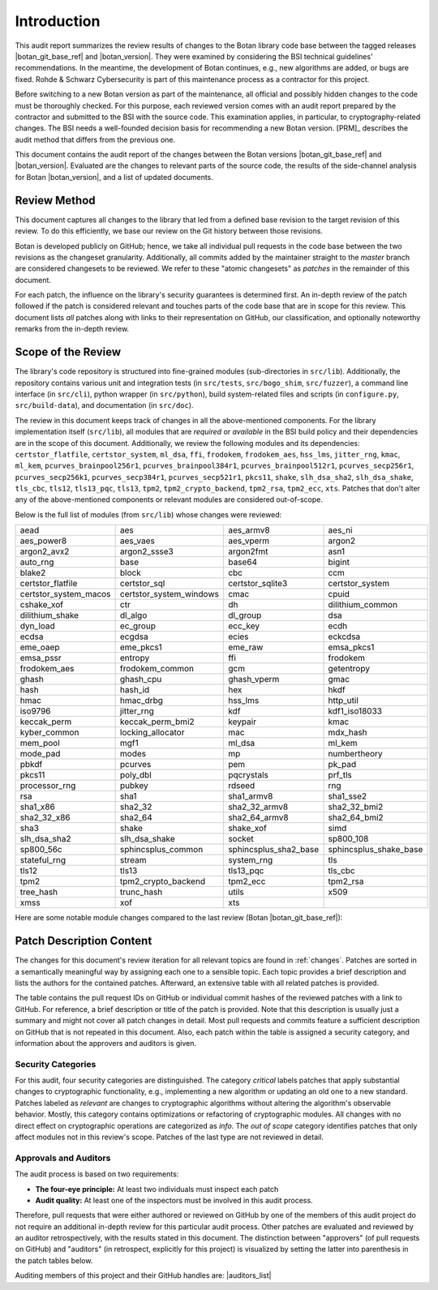 Introduction
============

This audit report summarizes the review results of changes to the Botan library code
base between the tagged releases |botan_git_base_ref| and |botan_version|.
They were examined by considering the BSI technical guidelines' recommendations.
In the meantime, the development of Botan continues, e.g., new algorithms are added, or bugs are fixed.
Rohde & Schwarz Cybersecurity is part of this maintenance process as a contractor for this project.

Before switching to a new Botan version as part of the maintenance, all official and possibly hidden
changes to the code must be thoroughly checked. For this purpose, each reviewed version comes with an
audit report prepared by the contractor and submitted to the BSI with the source code.
This examination applies, in particular, to cryptography-related changes. The BSI needs a well-founded decision
basis for recommending a new Botan version. [PRM]_ describes the audit method that differs from the previous one.

This document contains the audit report of the changes between the Botan versions |botan_git_base_ref| and
|botan_version|. Evaluated are the changes to relevant parts of the source code, the results of the side-channel
analysis for Botan |botan_version|, and a list of updated documents.


Review Method
-------------

This document captures all changes to the library that led from a defined base
revision to the target revision of this review. To do this efficiently, we base
our review on the Git history between those revisions.

Botan is developed publicly on GitHub; hence, we take all individual pull
requests in the code base between the two revisions as the changeset
granularity. Additionally, all commits added by the maintainer straight to the
*master* branch are considered changesets to be reviewed. We refer to these
"atomic changesets" as *patches* in the remainder of this document.

For each patch, the influence on the library's security guarantees is determined
first. An in-depth review of the patch followed if the patch is considered
relevant and touches parts of the code base that are in scope for this review.
This document lists *all* patches along with links to their representation on
GitHub, our classification, and optionally noteworthy remarks from the
in-depth review.


Scope of the Review
-------------------

The library's code repository is structured into fine-grained modules
(sub-directories in ``src/lib``). Additionally, the repository contains various
unit and integration tests (in ``src/tests``, ``src/bogo_shim``,
``src/fuzzer``), a command line interface (in ``src/cli``), python wrapper (in
``src/python``), build system-related files and scripts (in ``configure.py``,
``src/build-data``), and documentation (in ``src/doc``).

The review in this document keeps track of changes in all the above-mentioned
components. For the library implementation itself (``src/lib``), all modules
that are *required* or *available* in the BSI build policy and their
dependencies are in the scope of this document. Additionally, we review the
following modules and its dependencies: ``certstor_flatfile``,
``certstor_system``, ``ml_dsa``, ``ffi``, ``frodokem``, ``frodokem_aes``,
``hss_lms``, ``jitter_rng``, ``kmac``, ``ml_kem``, ``pcurves_brainpool256r1``,
``pcurves_brainpool384r1``, ``pcurves_brainpool512r1``, ``pcurves_secp256r1``,
``pcurves_secp256k1``, ``pcurves_secp384r1``, ``pcurves_secp521r1``, ``pkcs11``,
``shake``, ``slh_dsa_sha2``, ``slh_dsa_shake``, ``tls_cbc``, ``tls12``,
``tls13_pqc``, ``tls13``, ``tpm2``, ``tpm2_crypto_backend``, ``tpm2_rsa``,
``tpm2_ecc``, ``xts``. Patches that don't alter any of the above-mentioned
components or relevant modules are considered out-of-scope.

Below is the full list of modules (from ``src/lib``) whose changes were
reviewed:

.. todo:: Update the module list below for the upcoming release

.. For each new document version, the list below should be sanity checked
   and potentially adapted using the script in scripts/audited_modules_list.py
   like so:

     1. Update the list of additional and platform dependent modules in
        the audited_modules_list.py script
     2. Check out the to-be-audited version of Botan "somewhere"
     3. poetry run python audited_modules_list.py --repo-location="somewhere"
     4. Copy the script's output over the list below
     5. Go through the `git diff` and sanity check
     6. Update the enumeration of "additional modules" above with the
        modules listed in the script.
     7. Adapt the paragraph under the enumeration of audited modules
        to reflect notable changes.

.. list-table::

   * - aead
     - aes
     - aes_armv8
     - aes_ni
   * - aes_power8
     - aes_vaes
     - aes_vperm
     - argon2
   * - argon2_avx2
     - argon2_ssse3
     - argon2fmt
     - asn1
   * - auto_rng
     - base
     - base64
     - bigint
   * - blake2
     - block
     - cbc
     - ccm
   * - certstor_flatfile
     - certstor_sql
     - certstor_sqlite3
     - certstor_system
   * - certstor_system_macos
     - certstor_system_windows
     - cmac
     - cpuid
   * - cshake_xof
     - ctr
     - dh
     - dilithium_common
   * - dilithium_shake
     - dl_algo
     - dl_group
     - dsa
   * - dyn_load
     - ec_group
     - ecc_key
     - ecdh
   * - ecdsa
     - ecgdsa
     - ecies
     - eckcdsa
   * - eme_oaep
     - eme_pkcs1
     - eme_raw
     - emsa_pkcs1
   * - emsa_pssr
     - entropy
     - ffi
     - frodokem
   * - frodokem_aes
     - frodokem_common
     - gcm
     - getentropy
   * - ghash
     - ghash_cpu
     - ghash_vperm
     - gmac
   * - hash
     - hash_id
     - hex
     - hkdf
   * - hmac
     - hmac_drbg
     - hss_lms
     - http_util
   * - iso9796
     - jitter_rng
     - kdf
     - kdf1_iso18033
   * - keccak_perm
     - keccak_perm_bmi2
     - keypair
     - kmac
   * - kyber_common
     - locking_allocator
     - mac
     - mdx_hash
   * - mem_pool
     - mgf1
     - ml_dsa
     - ml_kem
   * - mode_pad
     - modes
     - mp
     - numbertheory
   * - pbkdf
     - pcurves
     - pem
     - pk_pad
   * - pkcs11
     - poly_dbl
     - pqcrystals
     - prf_tls
   * - processor_rng
     - pubkey
     - rdseed
     - rng
   * - rsa
     - sha1
     - sha1_armv8
     - sha1_sse2
   * - sha1_x86
     - sha2_32
     - sha2_32_armv8
     - sha2_32_bmi2
   * - sha2_32_x86
     - sha2_64
     - sha2_64_armv8
     - sha2_64_bmi2
   * - sha3
     - shake
     - shake_xof
     - simd
   * - slh_dsa_sha2
     - slh_dsa_shake
     - socket
     - sp800_108
   * - sp800_56c
     - sphincsplus_common
     - sphincsplus_sha2_base
     - sphincsplus_shake_base
   * - stateful_rng
     - stream
     - system_rng
     - tls
   * - tls12
     - tls13
     - tls13_pqc
     - tls_cbc
   * - tpm2
     - tpm2_crypto_backend
     - tpm2_ecc
     - tpm2_rsa
   * - tree_hash
     - trunc_hash
     - utils
     - x509
   * - xmss
     - xof
     - xts
     -

Here are some notable module changes compared to the last review (Botan |botan_git_base_ref|):

.. todo:: Update this section for each new version of the document.

Patch Description Content
-------------------------

The changes for this document's review iteration for all relevant topics are found in :ref:`changes`.
Patches are sorted in a semantically meaningful way by assigning each one to a sensible topic.
Each topic provides a brief description and lists the authors for the contained patches.
Afterward, an extensive table with all related patches is provided.

The table contains the pull request IDs on GitHub or individual commit hashes of the reviewed patches with a link to GitHub.
For reference, a brief description or title of the patch is provided. Note that
this description is usually just a summary and might not cover all patch changes in detail. Most
pull requests and commits feature a sufficient description on GitHub that is not repeated in this document.
Also, each patch within the table is assigned a security category, and information about the approvers
and auditors is given.


Security Categories
~~~~~~~~~~~~~~~~~~~

For this audit, four security categories are distinguished. The category *critical* labels patches
that apply substantial changes to cryptographic functionality, e.g., implementing a new algorithm
or updating an old one to a new standard. Patches labeled as *relevant* are changes to cryptographic
algorithms without altering the algorithm's observable behavior. Mostly, this category contains
optimizations or refactoring of cryptographic modules. All changes with no direct effect on
cryptographic operations are categorized as *info*. The *out of scope* category identifies patches
that only affect modules not in this review's scope. Patches of the last type are not reviewed
in detail.


Approvals and Auditors
~~~~~~~~~~~~~~~~~~~~~~

The audit process is based on two requirements:

* **The four-eye principle:** At least two individuals must inspect each patch
* **Audit quality:** At least one of the inspectors must be involved in this audit process.

Therefore, pull requests that were either authored or reviewed on GitHub by one
of the members of this audit project do not require an additional in-depth
review for this particular audit process. Other patches are evaluated and
reviewed by an auditor retrospectively, with the results stated
in this document. The distinction between "approvers" (of pull requests on
GitHub) and "auditors" (in retrospect, explicitly for this project) is visualized
by setting the latter into parenthesis in the patch tables below.

Auditing members of this project and their GitHub handles are: |auditors_list|
